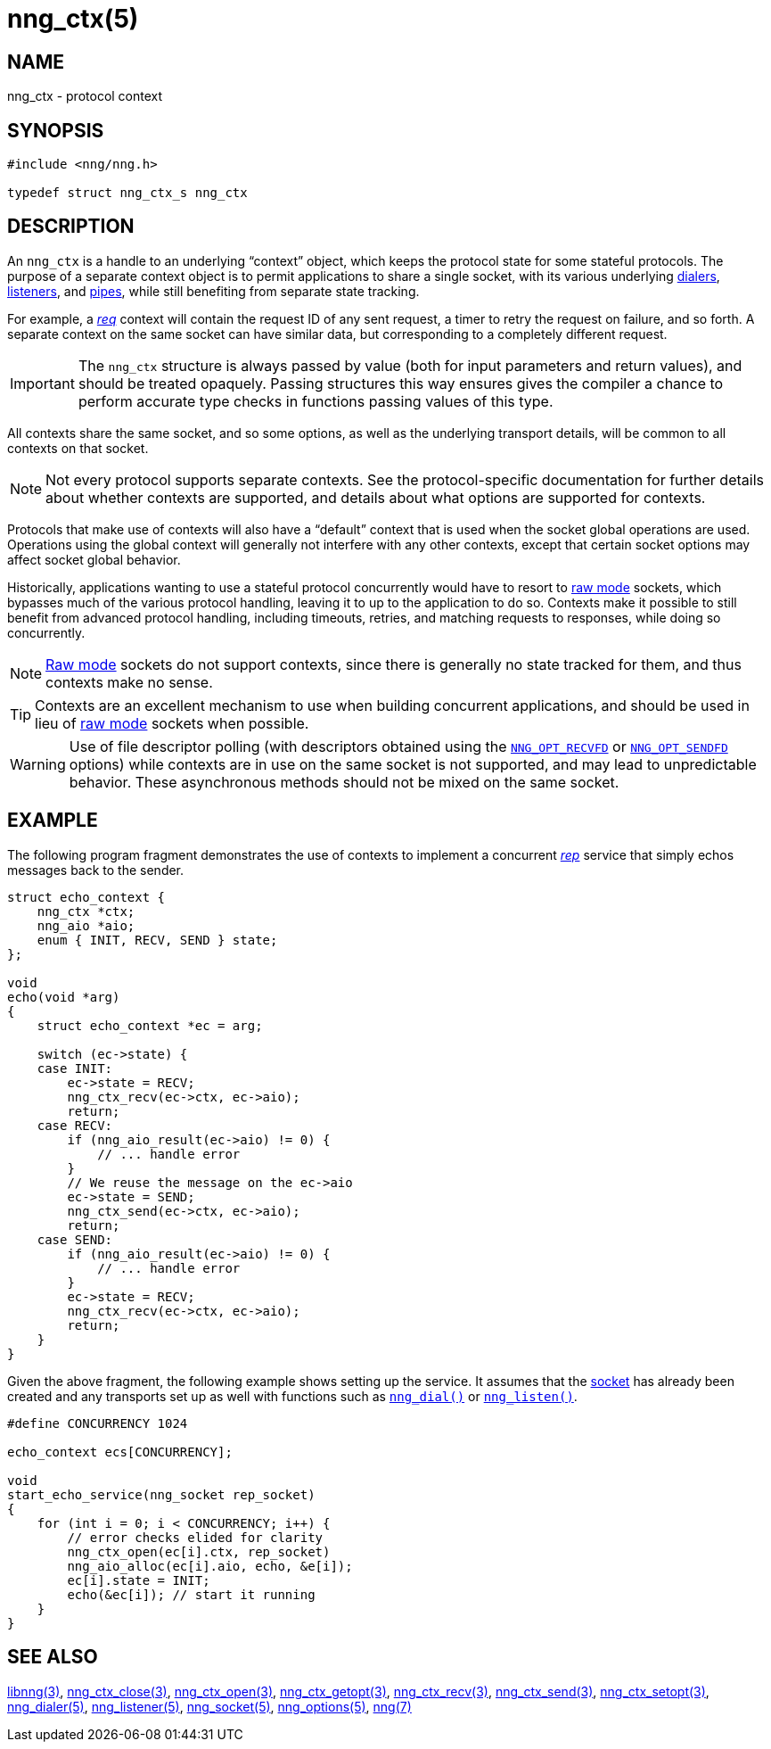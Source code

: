 = nng_ctx(5)
//
// Copyright 2018 Staysail Systems, Inc. <info@staysail.tech>
// Copyright 2018 Capitar IT Group BV <info@capitar.com>
//
// This document is supplied under the terms of the MIT License, a
// copy of which should be located in the distribution where this
// file was obtained (LICENSE.txt).  A copy of the license may also be
// found online at https://opensource.org/licenses/MIT.
//

== NAME

nng_ctx - protocol context

== SYNOPSIS

[source, c]
----
#include <nng/nng.h>

typedef struct nng_ctx_s nng_ctx
----

== DESCRIPTION

An `nng_ctx`(((context))) is a handle to an underlying "`context`" object,
which keeps the protocol state for some stateful protocols.
The purpose of a separate context object is to permit applications to
share a single socket, with its various underlying
<<nng_dialer.5#,dialers>>,
<<nng_listener.5#,listeners>>,
and <<nng_pipe.5#,pipes>>,
while still benefiting from separate state tracking.

For example, a <<nng_req.7#,_req_>> context will contain the request ID
of any sent request, a timer to retry the request on failure, and so forth.
A separate context on the same socket can have similar data, but corresponding
to a completely different request.

IMPORTANT: The `nng_ctx` structure is always passed by value (both
for input parameters and return values), and should be treated opaquely.
Passing structures this way ensures gives the compiler a chance to perform
accurate type checks in functions passing values of this type.

All contexts share the same socket, and so some options, as well as the
underlying transport details, will be common to all contexts on that socket.

NOTE: Not every protocol supports separate contexts.
See the protocol-specific documentation for further details about whether
contexts are supported, and details about what options are supported for
contexts.

Protocols that make use of contexts will also have a "`default`" context
that is used when the socket global operations are used.
Operations using the global context will generally not interfere with
any other contexts, except that certain socket options may affect socket
global behavior.

(((concurrent)))(((raw mode)))
Historically, applications wanting to use a stateful protocol concurrently
would have to resort to <<nng.7#raw_mode,raw mode>> sockets, which bypasses
much of the various protocol handling, leaving it to up to the application
to do so. 
Contexts make it possible to still benefit from advanced protocol handling,
including timeouts, retries, and matching requests to responses, while doing so
concurrently.

NOTE: <<nng.7#raw_mode,Raw mode>> sockets do not support contexts, since
there is generally no state tracked for them, and thus contexts make no sense.

TIP: Contexts are an excellent mechanism to use when building concurrent
applications, and should be used in lieu of
<<nng.7#raw_mode,raw mode>> sockets when possible.

WARNING: Use of file descriptor polling (with descriptors
obtained using the
<<nng_options.5#NNG_OPT_RECVFD,`NNG_OPT_RECVFD`>> or
<<nng_options.5#NNG_OPT_SENDFD,`NNG_OPT_SENDFD`>> options) while contexts
are in use on the same socket is not supported, and may lead to unpredictable
behavior.
These asynchronous methods should not be mixed on the same socket.

== EXAMPLE

The following program fragment demonstrates the use of contexts to implement
a concurrent <<nng_rep.7#,_rep_>> service that simply echos messages back
to the sender.

[source, c]
----

struct echo_context {
    nng_ctx *ctx;
    nng_aio *aio;
    enum { INIT, RECV, SEND } state;
};

void
echo(void *arg)
{
    struct echo_context *ec = arg;

    switch (ec->state) {
    case INIT:
        ec->state = RECV;
        nng_ctx_recv(ec->ctx, ec->aio);
        return;
    case RECV:
        if (nng_aio_result(ec->aio) != 0) {
            // ... handle error
        }
        // We reuse the message on the ec->aio
        ec->state = SEND;
        nng_ctx_send(ec->ctx, ec->aio);
        return;
    case SEND:
        if (nng_aio_result(ec->aio) != 0) {
            // ... handle error
        }
        ec->state = RECV;
        nng_ctx_recv(ec->ctx, ec->aio);
        return;
    }
}
----

Given the above fragment, the following example shows setting up the
service.  It assumes that the <<nng_socket.5#,socket>> has already been
created and any transports set up as well with functions such as
<<nng_dial.3#,`nng_dial()`>>
or <<nng_listen.3#,`nng_listen()`>>.

[source,c]
----
#define CONCURRENCY 1024

echo_context ecs[CONCURRENCY];

void
start_echo_service(nng_socket rep_socket)
{
    for (int i = 0; i < CONCURRENCY; i++) {
        // error checks elided for clarity
        nng_ctx_open(ec[i].ctx, rep_socket)
        nng_aio_alloc(ec[i].aio, echo, &e[i]);
        ec[i].state = INIT;
        echo(&ec[i]); // start it running
    }
}
----

== SEE ALSO

<<libnng.3#,libnng(3)>>,
<<nng_ctx_close.3#,nng_ctx_close(3)>>,
<<nng_ctx_open.3#,nng_ctx_open(3)>>,
<<nng_ctx_getopt.3#,nng_ctx_getopt(3)>>,
<<nng_ctx_recv.3#,nng_ctx_recv(3)>>,
<<nng_ctx_send.3#,nng_ctx_send(3)>>,
<<nng_ctx_setopt.3#,nng_ctx_setopt(3)>>,
<<nng_dialer.5#,nng_dialer(5)>>,
<<nng_listener.5#,nng_listener(5)>>,
<<nng_socket.5#,nng_socket(5)>>,
<<nng_options.5#,nng_options(5)>>,
<<nng.7#,nng(7)>>
